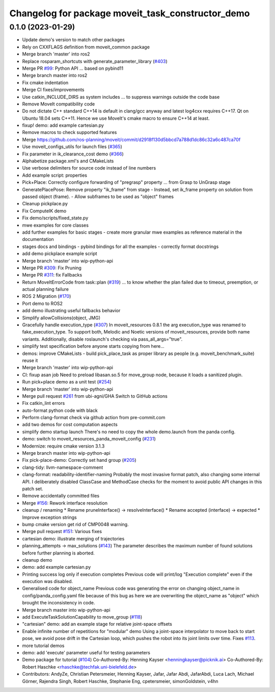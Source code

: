 ^^^^^^^^^^^^^^^^^^^^^^^^^^^^^^^^^^^^^^^^^^^^^^^^^^
Changelog for package moveit_task_constructor_demo
^^^^^^^^^^^^^^^^^^^^^^^^^^^^^^^^^^^^^^^^^^^^^^^^^^

0.1.0 (2023-01-29)
------------------
* Update demo's version to match other packages
* Rely on CXXFLAGS definition from moveit_common package
* Merge branch 'master' into ros2
* Replace rosparam_shortcuts with generate_parameter_library (`#403 <https://github.com/JafarAbdi/moveit_task_constructor/issues/403>`_)
* Merge PR `#99 <https://github.com/JafarAbdi/moveit_task_constructor/issues/99>`_: Python API
  ... based on pybind11
* Merge branch master into ros2
* Fix cmake indentation
* Merge CI fixes/improvements
* Use catkin_INCLUDE_DIRS as system includes
  ... to suppress warnings outside the code base
* Remove MoveIt compatibility code
* Do not dictate C++ standard
  C++14 is default in clang/gcc anyway and latest log4cxx requires C++17.
  Qt on Ubuntu 18.04 sets C++11. Hence we use MoveIt's cmake macro to ensure C++14 at least.
* fixup! demo: add example cartesian.py
* Remove macros to check supported features
* Merge https://github.com/ros-planning/moveit/commit/d2918f130d5bbcd7a788d1dc86c32a6c487ca70f
* Use moveit_configs_utils for launch files (`#365 <https://github.com/JafarAbdi/moveit_task_constructor/issues/365>`_)
* Fix parameter in ik_clearance_cost demo (`#366 <https://github.com/JafarAbdi/moveit_task_constructor/issues/366>`_)
* Alphabetize package.xml's and CMakeLists
* Use verbose delimiters for source code instead of line numbers
* Add example script: properties
* Pick+Place: Correctly configure forwarding of "pregrasp" property
  ... from Grasp to UnGrasp stage
* GeneratePlacePose: Remove property "ik_frame" from stage
  - Instead, set ik_frame property on solution from passed object (frame).
  - Allow subframes to be used as "object" frames
* Cleanup pickplace.py
* Fix ComputeIK demo
* Fix demo/scripts/fixed_state.py
* mwe examples for core classes
* add further examples for basic stages
  - create more granular mwe examples as reference material
  in the documentation
* stages docs and bindings
  - pybind bindings for all the examples
  - correctly format docstrings
* add demo pickplace example script
* Merge branch 'master' into wip-python-api
* Merge PR `#309 <https://github.com/JafarAbdi/moveit_task_constructor/issues/309>`_: Fix Pruning
* Merge PR `#311 <https://github.com/JafarAbdi/moveit_task_constructor/issues/311>`_: fix Fallbacks
* Return MoveItErrorCode from task::plan (`#319 <https://github.com/JafarAbdi/moveit_task_constructor/issues/319>`_)
  ... to know whether the plan failed due to timeout, preemption, or actual planning failure
* ROS 2 Migration (`#170 <https://github.com/JafarAbdi/moveit_task_constructor/issues/170>`_)
* Port demo to ROS2
* add demo illustrating useful fallbacks behavior
* Simplify allowCollisions(object, JMG)
* Gracefully handle execution_type (`#307 <https://github.com/JafarAbdi/moveit_task_constructor/issues/307>`_)
  In moveit_resources 0.8.1 the arg execution_type was renamed to fake_execution_type.
  To support both, Melodic and Noetic versions of moveit_resources, provide both name variants.
  Additionally, disable  roslaunch's checking via pass_all_args="true".
* simplify test specification
  before anyone starts copying from here...
* demos: improve CMakeLists
  - build pick_place_task as proper library as people (e.g. moveit_benchmark_suite) reuse it
* Merge branch 'master' into wip-python-api
* CI: fixup asan job
  Need to preload libasan.so.5 for move_group node, because it loads a sanitized plugin.
* Run pick+place demo as a unit test (`#254 <https://github.com/JafarAbdi/moveit_task_constructor/issues/254>`_)
* Merge branch 'master' into wip-python-api
* Merge pull request `#261 <https://github.com/JafarAbdi/moveit_task_constructor/issues/261>`_ from ubi-agni/GHA
  Switch to GitHub actions
* Fix catkin_lint errors
* auto-format python code with black
* Perform clang-format check via github action from pre-commit.com
* add two demos for cost computation aspects
* simplify demo startup launch
  There's no need to copy the whole demo.launch from the panda config.
* demo: switch to moveit_resources_panda_moveit_config (`#231 <https://github.com/JafarAbdi/moveit_task_constructor/issues/231>`_)
* Modernize: require cmake version 3.1.3
* Merge branch master into wip-python-api
* Fix pick-place-demo: Correctly set hand group (`#205 <https://github.com/JafarAbdi/moveit_task_constructor/issues/205>`_)
* clang-tidy: llvm-namespace-comment
* clang-format: readability-identifier-naming
  Probably the most invasive format patch, also changing some internal API.
  I deliberately disabled ClassCase and MethodCase checks for the moment
  to avoid public API changes in this patch set.
* Remove accidentally committed files
* Merge `#156 <https://github.com/JafarAbdi/moveit_task_constructor/issues/156>`_: Rework interface resolution
* cleanup / renaming
  * Rename pruneInterface() -> resolveInterface()
  * Rename accepted (interface) -> expected
  * Improve exception strings
* bump cmake version
  get rid of CMP0048 warning.
* Merge pull request `#151 <https://github.com/JafarAbdi/moveit_task_constructor/issues/151>`_: Various fixes
* cartesian demo: illustrate merging of trajectories
* planning_attempts -> max_solutions (`#143 <https://github.com/JafarAbdi/moveit_task_constructor/issues/143>`_)
  The parameter describes the maximum number of found solutions before further planning is aborted.
* cleanup demo
* demo: add example cartesian.py
* Printing success log only if execution completes
  Previous code will print/log "Execution complete" even if the execution was disabled.
* Generalised code for object_name
  Previous code was generating the error on changing object_name in config/panda_config.yaml file because of this bug as here we are overwriting the object_name as "object" which brought the inconsistency in code.
* Merge branch master into wip-python-api
* add ExecuteTaskSolutionCapability to move_group (`#118 <https://github.com/JafarAbdi/moveit_task_constructor/issues/118>`_)
* "cartesian" demo: add an example stage for relative joint-space offsets
* Enable infinite number of repetitions for "modular" demo
  Using a joint-space interpolator to move back to start pose,
  we avoid pose drift in the Cartesian loop, which pushes the robot
  into its joint limits over time. Fixes `#113 <https://github.com/JafarAbdi/moveit_task_constructor/issues/113>`_.
* more tutorial demos
* demo: add 'execute' parameter
  useful for testing parameters
* Demo package for tutorial (`#104 <https://github.com/JafarAbdi/moveit_task_constructor/issues/104>`_)
  Co-Authored-By: Henning Kayser <henningkayser@picknik.ai>
  Co-Authored-By: Robert Haschke <rhaschke@techfak.uni-bielefeld.de>
* Contributors: AndyZe, Christian Petersmeier, Henning Kayser, Jafar, Jafar Abdi, JafarAbdi, Luca Lach, Michael Görner, Rajendra Singh, Robert Haschke, Stephanie Eng, cpetersmeier, simonGoldstein, v4hn
